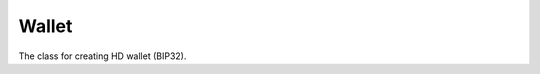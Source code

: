 ======
Wallet
======

The class for creating HD wallet (BIP32).


.. js:autoclass:: Wallet
     :members:

.. js:autofunction:: Wallet#getAddress